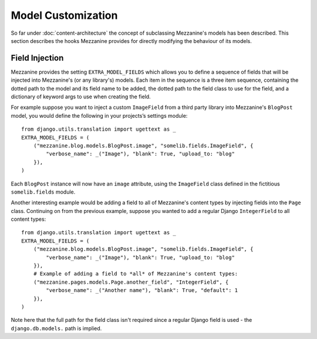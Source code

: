 ===================
Model Customization
===================

So far under :doc:`content-architecture` the concept of subclassing
Mezzanine's models has been described. This section describes the hooks
Mezzanine provides for directly modifying the behaviour of its models.

Field Injection
===============

Mezzanine provides the setting ``EXTRA_MODEL_FIELDS`` which allows you
to define a sequence of fields that will be injected into Mezzanine's
(or any library's) models. Each item in the sequence is a three
item sequence, containing the dotted path to the model and its field
name to be added, the dotted path to the field class to use for the
field, and a dictionary of keyword args to use when creating the field.

For example suppose you want to inject a custom ``ImageField`` from a
third party library into Mezzanine's ``BlogPost`` model, you would
define the following in your projects’s settings module::

    from django.utils.translation import ugettext as _
    EXTRA_MODEL_FIELDS = (
        ("mezzanine.blog.models.BlogPost.image", "somelib.fields.ImageField", {
            "verbose_name": _("Image"), "blank": True, "upload_to: "blog"
        }),
    )

Each ``BlogPost`` instance will now have an ``image`` attribute, using the
``ImageField`` class defined in the fictitious ``somelib.fields`` module.

Another interesting example would be adding a field to all of Mezzanine's
content types by injecting fields into the ``Page`` class. Continuing on
from the previous example, suppose you wanted to add a regular Django
``IntegerField`` to all content types::

    from django.utils.translation import ugettext as _
    EXTRA_MODEL_FIELDS = (
        ("mezzanine.blog.models.BlogPost.image", "somelib.fields.ImageField", {
            "verbose_name": _("Image"), "blank": True, "upload_to: "blog"
        }),
        # Example of adding a field to *all* of Mezzanine's content types:
        ("mezzanine.pages.models.Page.another_field", "IntegerField", {
            "verbose_name": _("Another name"), "blank": True, "default": 1
        }),
    )

Note here that the full path for the field class isn't required since a
regular Django field is used - the ``django.db.models.`` path is implied.

.. TODO:
   Admin unregister/subclass/register example
   Notes about how boot works with class_prepared
   Notes about migrations

